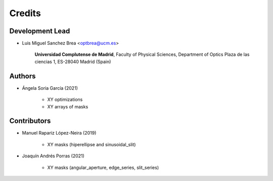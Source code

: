 ===========
Credits
===========

Development Lead
---------------------------

* Luis Miguel Sanchez Brea <optbrea@ucm.es>


    **Universidad Complutense de Madrid**,
    Faculty of Physical Sciences,
    Department of Optics
    Plaza de las ciencias 1,
    ES-28040 Madrid (Spain)

Authors
----------------------------

* Ángela Soria García (2021)

    * XY optimizations
    * XY arrays of masks

Contributors
--------------

* Manuel Rapariz López-Neira (2019)

    * XY masks (hiperellipse and sinusoidal_slit)

* Joaquín Andrés Porras (2021)

    * XY masks (angular_aperture, edge_series, slit_series)

